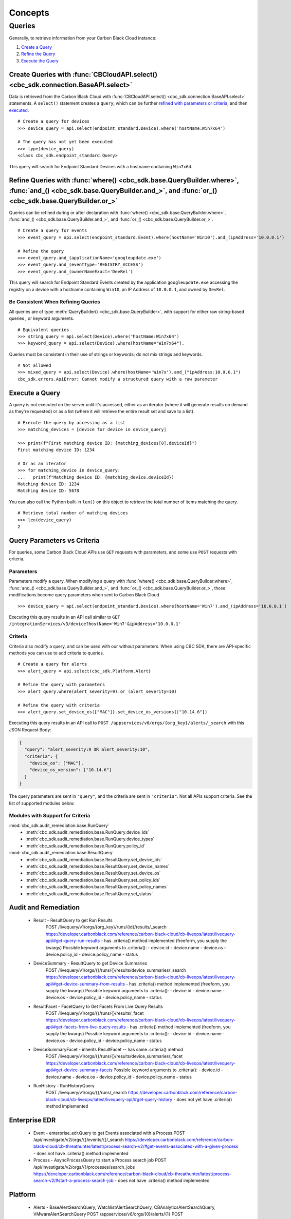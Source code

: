 Concepts
================================

Queries
----------------------------------------

Generally, to retrieve information from your Carbon Black Cloud instance:

1. `Create a Query <#create-queries-with-cbcloudapi-select>`_
2. `Refine the Query <#refine-queries-with-where-and-and-or>`_
3. `Execute the Query <#execute-a-query>`_

Create Queries with :func:`CBCloudAPI.select() <cbc_sdk.connection.BaseAPI.select>`
^^^^^^^^^^^^^^^^^^^^^^^^^^^^^^^^^^^^^^^^^^^^^^^^^^^^^^^^^^^^^^^^^^^^^^^^^^^^^^^^^^^

Data is retrieved from the Carbon Black Cloud with :func:`CBCloudAPI.select() <cbc_sdk.connection.BaseAPI.select>` statements.
A ``select()`` statement creates a ``query``, which can be further `refined with parameters or criteria <#refine-queries-with-where-and-and-or>`_, and then `executed <#refine-queries-with-where-and-and-or>`_.

::

  # Create a query for devices
  >>> device_query = api.select(endpoint_standard.Device).where('hostName:Win7x64')

  # The query has not yet been executed
  >>> type(device_query)
  <class cbc_sdk.endpoint_standard.Query>

This query will search for Endpoint Standard Devices with a hostname containing ``Win7x64``.


Refine Queries with :func:`where() <cbc_sdk.base.QueryBuilder.where>`, :func:`and_() <cbc_sdk.base.QueryBuilder.and_>`, and :func:`or_() <cbc_sdk.base.QueryBuilder.or_>`
^^^^^^^^^^^^^^^^^^^^^^^^^^^^^^^^^^^^^^^^^^^^^^^^^^^^^^^^^^^^^^^^^^^^^^^^^^^^^^^^^^^^^^^^^^^^^^^^^^^^^^^^^^^^^^^^^^^^^^^^^^^^^^^^^^^^^^^^^^^^^^^^^^^^^^^^^^^^^^^^^^^^^^^^^

Queries can be refined during or after declaration with
:func:`where() <cbc_sdk.base.QueryBuilder.where>`,
:func:`and_() <cbc_sdk.base.QueryBuilder.and_>`, and
:func:`or_() <cbc_sdk.base.QueryBuilder.or_>`.

::

  # Create a query for events
  >>> event_query = api.select(endpoint_standard.Event).where(hostName='Win10').and_(ipAddress='10.0.0.1')

  # Refine the query
  >>> event_query.and_(applicationName='googleupdate.exe')
  >>> event_query.and_(eventType='REGISTRY_ACCESS')
  >>> event_query.and_(ownerNameExact='DevRel')

This query will search for Endpoint Standard Events created by the application
``googleupdate.exe`` accessing the registry on a device with a hostname containing
``Win10``, an IP Address of ``10.0.0.1``, and owned by ``DevRel``.

Be Consistent When Refining Queries
"""""""""""""""""""""""""""""""""""

All queries are of type :meth:`QueryBuilder() <cbc_sdk.base.QueryBuilder>`, with support for either
raw string-based queries , or keyword arguments.

::

  # Equivalent queries
  >>> string_query = api.select(Device).where("hostName:Win7x64")
  >>> keyword_query = api.select(Device).where(hostName="Win7x64").

Queries must be
consistent in their use of strings or keywords; do not mix strings and keywords.

::

  # Not allowed
  >>> mixed_query = api.select(Device).where(hostName='Win7x').and_("ipAddress:10.0.0.1")
  cbc_sdk.errors.ApiError: Cannot modify a structured query with a raw parameter

Execute a Query
^^^^^^^^^^^^^^^

A query is not executed on the server until it's accessed, either as an iterator
(where it will generate results on demand as they're requested) or as a list
(where it will retrieve the entire result set and save to a list).

::

  # Execute the query by accessing as a list
  >>> matching_devices = [device for device in device_query]

  >>> print(f"First matching device ID: {matching_devices[0].deviceId}")
  First matching device ID: 1234

  # Or as an iterator
  >>> for matching_device in device_query:
  ...   print(f"Matching device ID: {matching_device.deviceId})
  Matching device ID: 1234
  Matching device ID: 5678

You can also call the Python built-in ``len()`` on this object
to retrieve the total number of items matching the query.

::

  # Retrieve total number of matching devices
  >>> len(device_query)
  2

Query Parameters vs Criteria
^^^^^^^^^^^^^^^^^^^^^^^^^^^^

For queries, some Carbon Black Cloud APIs use ``GET`` requests with parameters,
and some use ``POST`` requests with criteria.

Parameters
""""""""""

Parameters modify a query. When modifying a query with
:func:`where() <cbc_sdk.base.QueryBuilder.where>`,
:func:`and_() <cbc_sdk.base.QueryBuilder.and_>`, and
:func:`or_() <cbc_sdk.base.QueryBuilder.or_>`, those modifications become query
parameters when sent to Carbon Black Cloud.

::

  >>> device_query = api.select(endpoint_standard.Device).where(hostName='Win7').and_(ipAddress='10.0.0.1')

Executing this query results in an API call similar to ``GET /integrationServices/v3/device?hostName='Win7'&ipAddress='10.0.0.1'``

Criteria
""""""""

Criteria also modify a query, and can be used with our without parameters.
When using CBC SDK, there are API-specific methods you can use to add criteria to queries.

::

  # Create a query for alerts
  >>> alert_query = api.select(cbc_sdk.Platform.Alert)

  # Refine the query with parameters
  >>> alert_query.where(alert_severity=9).or_(alert_severity=10)

  # Refine the query with criteria
  >>> alert_query.set_device_os(["MAC"]).set_device_os_versions(["10.14.6"])


Executing this query results in an API call to ``POST /appservices/v6/orgs/{org_key}/alerts/_search``
with this JSON Request Body:

.. code-block:: json

  {
    "query": "alert_severity:9 OR alert_severity:10",
    "criteria": {
      "device_os": ["MAC"],
      "device_os_version": ["10.14.6"]
    }
  }

The query parameters are sent in ``"query"``, and the criteria are sent in ``"criteria"``.
Not all APIs support criteria. See the list of supported modules below.

Modules with Support for Criteria
"""""""""""""""""""""""""""""""""

:mod:`cbc_sdk.audit_remediation.base.RunQuery`
  - :meth:`cbc_sdk.audit_remediation.base.RunQuery.device_ids`
  - :meth:`cbc_sdk.audit_remediation.base.RunQuery.device_types`
  - :meth:`cbc_sdk.audit_remediation.base.RunQuery.policy_id`

:mod:`cbc_sdk.audit_remediation.base.ResultQuery`
  - :meth:`cbc_sdk.audit_remediation.base.ResultQuery.set_device_ids`
  - :meth:`cbc_sdk.audit_remediation.base.ResultQuery.set_device_names`
  - :meth:`cbc_sdk.audit_remediation.base.ResultQuery.set_device_os`
  - :meth:`cbc_sdk.audit_remediation.base.ResultQuery.set_policy_ids`
  - :meth:`cbc_sdk.audit_remediation.base.ResultQuery.set_policy_names`
  - :meth:`cbc_sdk.audit_remediation.base.ResultQuery.set_status`





Audit and Remediation
^^^^^^^^^^^^^^^^^^^^^
  - Result - ResultQuery to get Run Results
      POST /livequery/v1/orgs/{org_key}/runs/{id}/results/_search
      https://developer.carbonblack.com/reference/carbon-black-cloud/cb-liveops/latest/livequery-api/#get-query-run-results
      - has .criteria() method implemented (freeform, you supply the kwargs)
      Possible keyword arguments to .criteria():
      - device.id
      - device.name
      - device.os
      - device.policy_id
      - device.policy_name
      - status

  - DeviceSummary - ResultQuery to get Device Summaries
      POST /livequery/v1/orgs/{}/runs/{}/results/device_summaries/_search
      https://developer.carbonblack.com/reference/carbon-black-cloud/cb-liveops/latest/livequery-api/#get-device-summary-from-results
      - has .criteria() method implemented (freeform, you supply the kwargs)
      Possible keyword arguments to .criteria():
      - device.id
      - device.name
      - device.os
      - device.policy_id
      - device.policy_name
      - status

  - ResultFacet - FacetQuery to Get Facets From Live Query Results
      POST /livequery/v1/orgs/{}/runs/{}/results/_facet
      https://developer.carbonblack.com/reference/carbon-black-cloud/cb-liveops/latest/livequery-api/#get-facets-from-live-query-results
      - has .criteria() method implemented (freeform, you supply the kwargs)
      Possible keyword arguments to .criteria():
      - device.id
      - device.name
      - device.os
      - device.policy_id
      - device.policy_name
      - status

  - DeviceSummaryFacet - inherits ResultFacet -- has same .criteria() method
      POST /livequery/v1/orgs/{}/runs/{}/results/device_summaries/_facet
      https://developer.carbonblack.com/reference/carbon-black-cloud/cb-liveops/latest/livequery-api/#get-device-summary-facets
      Possible keyword arguments to .criteria():
      - device.id
      - device.name
      - device.os
      - device.policy_id
      - device.policy_name
      - status

  - RunHistory - RunHistoryQuery
      POST /livequery/v1/orgs/{}/runs/_search
      https://developer.carbonblack.com/reference/carbon-black-cloud/cb-liveops/latest/livequery-api/#get-query-history
      - does not yet have .criteria() method implemented

Enterprise EDR
^^^^^^^^^^^^^^

  - Event - enterprise_edr.Query to get Events associated with a Process
    POST /api/investigate/v2/orgs/{}/events/{}/_search
    https://developer.carbonblack.com/reference/carbon-black-cloud/cb-threathunter/latest/process-search-v2/#get-events-associated-with-a-given-process
    - does not have .criteria() method implemented

  - Process - AsyncProcessQuery to start a Process search job
    POST /api/investigate/v2/orgs/{}/processes/search_jobs
    https://developer.carbonblack.com/reference/carbon-black-cloud/cb-threathunter/latest/process-search-v2/#start-a-process-search-job
    - does not have .criteria() method implemented

Platform
^^^^^^^^

  - Alerts - BaseAlertSearchQuery, WatchlistAlertSearchQuery, CBAnalyticsAlertSearchQuery, VMwareAlertSearchQuery
    POST /appservices/v6/orgs/{0}/alerts/{1}
    POST /appservices/v6/orgs/{0}/alerts/watchlist
    POST /appservices/v6/orgs/{0}/alerts/cbanalytics
    POST /appservices/v6/orgs/{0}/alerts/vmware

    https://developer.carbonblack.com/reference/carbon-black-cloud/platform/latest/alerts-api/#search-request
    See "Additional Supported ``criteria`` Parameter Values" on that page for accepted criteria
    of each type of Alert.

    - have methods for each possible criteria

